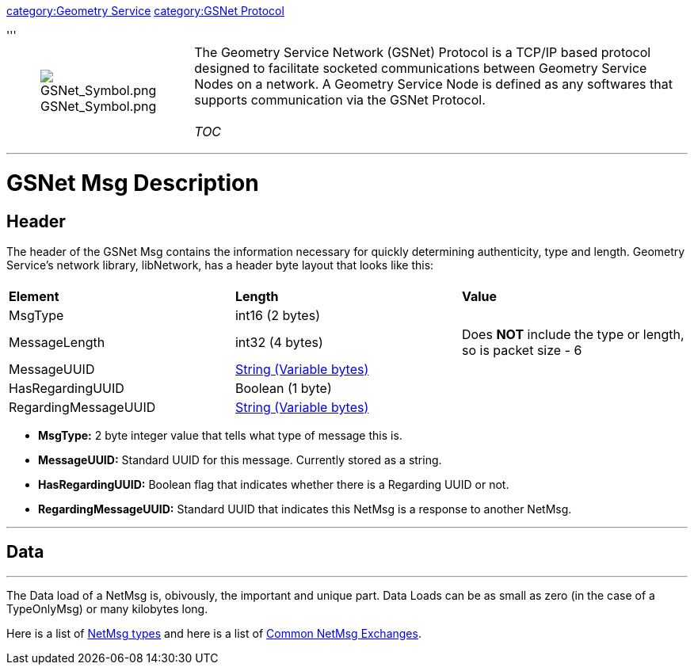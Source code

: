 :doctype: book

link:category:Geometry_Service[category:Geometry Service]
link:category:GSNet_Protocol[category:GSNet Protocol]

'''+++<table>++++++<tbody>++++++<tr class="odd">++++++<td>++++++<figure>++++++<img src="GSNet_Symbol.png" title="GSNet_Symbol.png" alt="GSNet_Symbol.png">++++++</img>++++++<figcaption aria-hidden="true">+++GSNet_Symbol.png+++</figcaption>++++++</figure>++++++</td>+++
+++<td>++++++<p>+++The Geometry Service Network (GSNet) Protocol is a TCP/IP based protocol designed to facilitate socketed communications between Geometry Service Nodes on a network. A Geometry Service Node is defined as any softwares that supports communication via the GSNet Protocol.+++<br>++++++</br>+++
__TOC__+++</p>++++++</td>++++++</tr>++++++</tbody>++++++</table>+++

'''

= GSNet Msg Description

== Header

The header of the GSNet Msg contains the information necessary for
quickly determining authenticity, type and length. Geometry Service's
network library, libNetwork, has a header byte layout that looks like
this:

|===
|  |  |

| *Element*
| *Length*
| *Value*

| MsgType
| int16 (2 bytes)
|

| MessageLength
| int32 (4 bytes)
| Does *NOT* include the type or length, so is packet size - 6

| MessageUUID
| link:GSNet_String[String (Variable bytes)]
|

| HasRegardingUUID
| Boolean (1 byte)
|

| RegardingMessageUUID
| link:GSNet_String[String (Variable bytes)]
|
|===

* *MsgType:* 2 byte integer value that tells what type of message
this is.
* *MessageUUID:* Standard UUID for this message. Currently stored as
a string.
* *HasRegardingUUID:* Boolean flag that indicates whether there is a
Regarding UUID or not.
* *RegardingMessageUUID:* Standard UUID that indicates this NetMsg
is a response to another NetMsg.

'''

== Data

'''

The Data load of a NetMsg is, obivously, the important and unique part.
Data Loads can be as small as zero (in the case of a TypeOnlyMsg) or
many kilobytes long.

Here is a list of link:NetMsgTypes[NetMsg types] and here is a
list of link:Common_NetMsg_Exchanges[Common NetMsg Exchanges].
